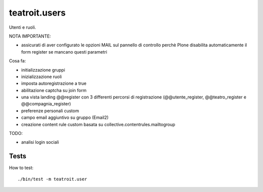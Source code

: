 teatroit.users
==============

Utenti e ruoli.

NOTA IMPORTANTE:

* assicurati di aver configurato le opzioni MAIL sul pannello di controllo
  perchè Plone disabilita automaticamente il form register se mancano questi
  parametri

Cosa fa:

* initializzazione gruppi

* inizializzazione ruoli

* imposta autoregistrazione a true

* abilitazione captcha su join form

* una vista landing @@register con 3 differenti percorsi di registrazione (@@utente_register, @@teatro_register e @@compagnia_register)

* preferenze personali custom

* campo email aggiuntivo su gruppo (Email2)

* creazione content rule custom basata su collective.contentrules.mailtogroup

TODO:


* analisi login sociali


Tests
-----
How to test::

    ./bin/test -m teatroit.user

